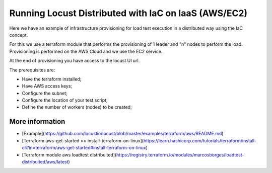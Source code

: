 .. _running-cloud-integration:

======================================================
Running Locust Distributed with IaC on IaaS (AWS/EC2)
======================================================

Here we have an example of infrastructure provisioning for load test execution in a distributed way using the IaC concept.

For this we use a terraform module that performs the provisioning of 1 leader and "n" nodes to perform the load. Provisioning is performed on the AWS Cloud and we use the EC2 service.

At the end of provisioning you have access to the locust UI url.

The prerequisites are:

- Have the terraform installed;
- Have AWS access keys;
- Configure the subnet;
- Configure the location of your test script;
- Define the number of workers (nodes) to be created;


More information
===================

- [Example](https://github.com/locustio/locust/blob/master/examples/terraform/aws/README.md)

- [Terraform aws-get-started >> install-terraform-on-linux](https://learn.hashicorp.com/tutorials/terraform/install-cli?in=terraform/aws-get-started#install-terraform-on-linux)

- [Terraform module aws loadtest distribuited](https://registry.terraform.io/modules/marcosborges/loadtest-distribuited/aws/latest)

